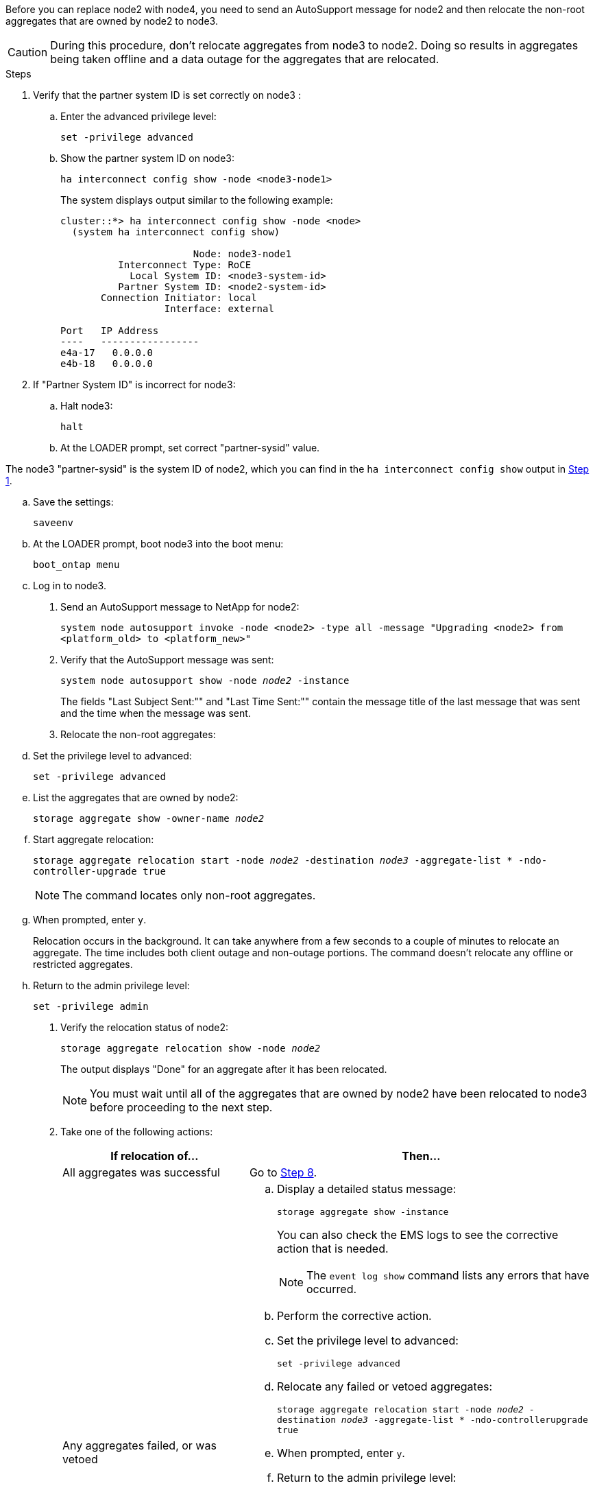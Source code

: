 Before you can replace node2 with node4, you need to send an AutoSupport message for node2 and then relocate the non-root aggregates that are owned by node2 to node3.

CAUTION: During this procedure, don't relocate aggregates from node3 to node2. Doing so results in aggregates being taken offline and a data outage for the aggregates that are relocated.

.Steps

[[verify-partner-sys-id]]
. Verify that the partner system ID is set correctly on node3 :
+
.. Enter the advanced privilege level:
+
`set -privilege advanced`
.. Show the partner system ID on node3:
+
`ha interconnect config show -node <node3-node1>`
+
The system displays output similar to the following example:
+
----
cluster::*> ha interconnect config show -node <node>
  (system ha interconnect config show)

                       Node: node3-node1
          Interconnect Type: RoCE
            Local System ID: <node3-system-id>
          Partner System ID: <node2-system-id>
       Connection Initiator: local
                  Interface: external

Port   IP Address
----   -----------------
e4a-17   0.0.0.0
e4b-18   0.0.0.0
----

. If "Partner System ID" is incorrect for node3: 
.. Halt node3:
+
`halt` 
.. At the LOADER prompt, set correct "partner-sysid" value. 

The node3 "partner-sysid" is the system ID of node2, which you can find in the `ha interconnect config show` output in <<verify-partner-sys-id,Step 1>>.

.. Save the settings:
+
`saveenv`
.. At the LOADER prompt, boot node3 into the boot menu:
+
`boot_ontap menu`
.. Log in to node3.

. Send an AutoSupport message to NetApp for node2:
+
`system node autosupport invoke -node <node2> -type all -message "Upgrading <node2> from <platform_old> to <platform_new>"`

. Verify that the AutoSupport message was sent:
+
`system node autosupport show -node _node2_ -instance`
+
The fields "Last Subject Sent:"" and "Last Time Sent:"" contain the message title of the last message that was sent and the time when the message was sent.

. Relocate the non-root aggregates:

.. Set the privilege level to advanced:
+
`set -privilege advanced`

.. List the aggregates that are owned by node2:
+
`storage aggregate show -owner-name _node2_`

.. Start aggregate relocation:
+
`storage aggregate relocation start -node _node2_ -destination _node3_ -aggregate-list * -ndo-controller-upgrade true`
+
NOTE: The command locates only non-root aggregates.

.. When prompted, enter `y`.
+
Relocation occurs in the background. It can take anywhere from a few seconds to a couple of minutes to relocate an aggregate. The time includes both client outage and non-outage portions. The command doesn't relocate any offline or restricted aggregates.

.. Return to the admin privilege level:
+
`set -privilege admin`

. Verify the relocation status of node2:
+
`storage aggregate relocation show -node _node2_`
+
The output displays "Done" for an aggregate after it has been relocated.
+
NOTE: You must wait until all of the aggregates that are owned by node2 have been relocated to node3 before proceeding to the next step.

. Take one of the following actions:
+
[cols="35,65"]
|===
|If relocation of... |Then...

|All aggregates was successful
|Go to <<man_relocate_2_3_step8,Step 8>>.
|Any aggregates failed, or was vetoed
a|.. Display a detailed status message:
+
`storage aggregate show -instance`
+
You can also check the EMS logs to see the corrective action that is needed.
+
NOTE: The `event log show` command lists any errors that have occurred.

.. Perform the corrective action.

.. Set the privilege level to advanced:
+
`set -privilege advanced`

.. Relocate any failed or vetoed aggregates:
+
`storage aggregate relocation start -node _node2_ -destination _node3_ -aggregate-list * -ndo-controllerupgrade true`

.. When prompted, enter `y`.

.. Return to the admin privilege level:
+
`set -privilege admin`

If necessary, you can force the relocation by using one of the following methods:

* By overriding veto checks:
+
`storage aggregate relocation start -override-vetoes true -ndo-controller-upgrade`

* By overriding destination checks:
+
`storage aggregate relocation start -override-destination-checks true -ndocontroller-upgrade`

For more information about the storage aggregate relocation commands, go to link:other_references.html[References] to link to _Disk and aggregate management with the CLI_ and the _ONTAP 9 Commands: Manual Page Reference_.
|===

. [[man_relocate_2_3_step8]]Verify that all of the non-root aggregates are online on node3:
+
`storage aggregate show -node _node3_ -state offline -root false`
+
If any aggregates have gone offline or have become foreign, you must bring them online, once for each aggregate:
+
`storage aggregate online -aggregate _aggr_name_`

. Verify that all of the volumes are online on node3:
+
`volume show -node _node3_ -state offline`
+
If any volumes are offline on node3, you must bring them online, once for each volume:
+
`volume online -vserver _Vserver-name_ -volume _volume-name_`

. Verify that node2 doesn't own any online non-root aggregates:
+
`storage aggregate show -owner-name _node2_ -ha-policy sfo -state online`
+
The command output should not display online non-root aggregates because all of the non-root online aggregates have already been relocated to node3.

// 2025 APR 22, AFFFASDOC-324
// 2025 FEB 12, AFFFASDOC-296
// 1476241, 2022-05-13
